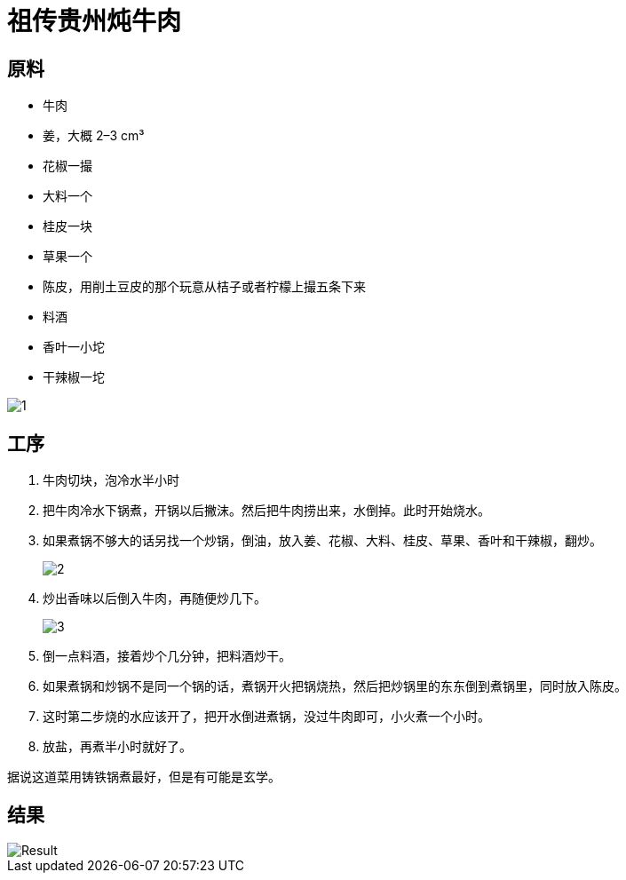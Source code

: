 = 祖传贵州炖牛肉

== 原料

* 牛肉
* 姜，大概 2–3 cm³
* 花椒一撮
* 大料一个
* 桂皮一块
* 草果一个
* 陈皮，用削土豆皮的那个玩意从桔子或者柠檬上撮五条下来
* 料酒
* 香叶一小坨
* 干辣椒一坨

image::1.jpg[1]

== 工序

. 牛肉切块，泡冷水半小时
. 把牛肉冷水下锅煮，开锅以后撇沫。然后把牛肉捞出来，水倒掉。此时开始烧水。
. 如果煮锅不够大的话另找一个炒锅，倒油，放入姜、花椒、大料、桂皮、草果、香叶和干辣椒，翻炒。
+
image::2.jpg[2]
+
. 炒出香味以后倒入牛肉，再随便炒几下。
+
image::3.jpg[3]
+
. 倒一点料酒，接着炒个几分钟，把料酒炒干。
. 如果煮锅和炒锅不是同一个锅的话，煮锅开火把锅烧热，然后把炒锅里的东东倒到煮锅里，同时放入陈皮。
. 这时第二步烧的水应该开了，把开水倒进煮锅，没过牛肉即可，小火煮一个小时。
. 放盐，再煮半小时就好了。

据说这道菜用铸铁锅煮最好，但是有可能是玄学。

== 结果

image::pic.avif[Result]
